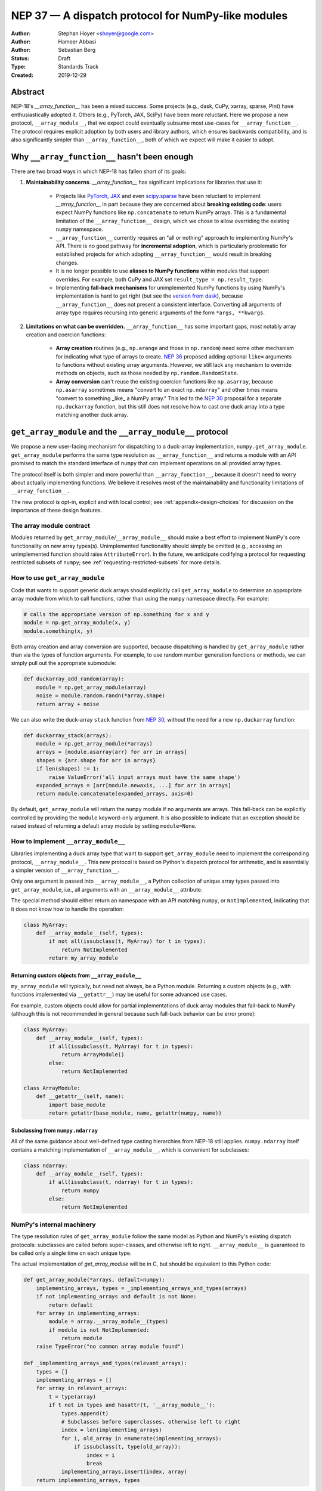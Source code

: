 ===================================================
NEP 37 — A dispatch protocol for NumPy-like modules
===================================================

:Author: Stephan Hoyer <shoyer@google.com>
:Author: Hameer Abbasi
:Author: Sebastian Berg
:Status: Draft
:Type: Standards Track
:Created: 2019-12-29

Abstract
--------

NEP-18's `__array_function__` has been a mixed success. Some projects (e.g.,
dask, CuPy, xarray, sparse, Pint) have enthusiastically adopted it. Others
(e.g., PyTorch, JAX, SciPy) have been more reluctant. Here we propose a new
protocol, ``__array_module__``, that we expect could eventually subsume most
use-cases for ``__array_function__``. The protocol requires explicit adoption
by both users and library authors, which ensures backwards compatibility, and
is also significantly simpler than ``__array_function__``, both of which we
expect will make it easier to adopt.

Why ``__array_function__`` hasn't been enough
---------------------------------------------

There are two broad ways in which NEP-18 has fallen short of its goals:

1. **Maintainability concerns**. `__array_function__` has significant
   implications for libraries that use it:

    - Projects like `PyTorch
      <https://github.com/pytorch/pytorch/issues/22402>`_, `JAX
      <https://github.com/google/jax/issues/1565>`_ and even `scipy.sparse
      <https://github.com/scipy/scipy/issues/10362>`_ have been reluctant to
      implement `__array_function__` in part because they are concerned about
      **breaking existing code**: users expect NumPy functions like
      ``np.concatenate`` to return NumPy arrays. This is a fundamental
      limitation of the ``__array_function__`` design, which we chose to allow
      overriding the existing ``numpy`` namespace.
    - ``__array_function__`` currently requires an "all or nothing" approach to
      implementing NumPy's API. There is no good pathway for **incremental
      adoption**, which is particularly problematic for established projects
      for which adopting ``__array_function__`` would result in breaking
      changes.
    - It is no longer possible to use **aliases to NumPy functions** within
      modules that support overrides. For example, both CuPy and JAX set
      ``result_type = np.result_type``.
    - Implementing **fall-back mechanisms** for unimplemented NumPy functions
      by using NumPy's implementation is hard to get right (but see the
      `version from dask <https://github.com/dask/dask/pull/5043>`_), because
      ``__array_function__`` does not present a consistent interface.
      Converting all arguments of array type requires recursing into generic
      arguments of the form ``*args, **kwargs``.

2. **Limitations on what can be overridden.** ``__array_function__`` has some
   important gaps, most notably array creation and coercion functions:

    - **Array creation** routines (e.g., ``np.arange`` and those in
      ``np.random``) need some other mechanism for indicating what type of
      arrays to create. `NEP 36 <https://github.com/numpy/numpy/pull/14715>`_
      proposed adding optional ``like=`` arguments to functions without
      existing array arguments. However, we still lack any mechanism to
      override methods on objects, such as those needed by
      ``np.random.RandomState``.
    - **Array conversion** can't reuse the existing coercion functions like
      ``np.asarray``, because ``np.asarray`` sometimes means "convert to an
      exact ``np.ndarray``" and other times means "convert to something _like_
      a NumPy array." This led to the `NEP 30
      <https://numpy.org/neps/nep-0030-duck-array-protocol.html>`_ proposal for
      a separate ``np.duckarray`` function, but this still does not resolve how
      to cast one duck array into a type matching another duck array.

``get_array_module`` and the ``__array_module__`` protocol
----------------------------------------------------------

We propose a new user-facing mechanism for dispatching to a duck-array
implementation, ``numpy.get_array_module``. ``get_array_module`` performs the
same type resolution as ``__array_function__`` and returns a module with an API
promised to match the standard interface of ``numpy`` that can implement
operations on all provided array types.

The protocol itself is both simpler and more powerful than
``__array_function__``, because it doesn't need to worry about actually
implementing functions. We believe it resolves most of the maintainability and
functionality limitations of ``__array_function__``.

The new protocol is opt-in, explicit and with local control; see
:ref:`appendix-design-choices` for discussion on the importance of these design
features.

The array module contract
=========================

Modules returned by ``get_array_module``/``__array_module__`` should make a
best effort to implement NumPy's core functionality on new array types(s).
Unimplemented functionality should simply be omitted (e.g., accessing an
unimplemented function should raise ``AttributeError``). In the future, we
anticipate codifying a protocol for requesting restricted subsets of ``numpy``;
see :ref:`requesting-restricted-subsets` for more details.

How to use ``get_array_module``
===============================

Code that wants to support generic duck arrays should explicitly call
``get_array_module`` to determine an appropriate array module from which to
call functions, rather than using the ``numpy`` namespace directly. For
example:

.. code:: python

    # calls the appropriate version of np.something for x and y
    module = np.get_array_module(x, y)
    module.something(x, y)

Both array creation and array conversion are supported, because dispatching is
handled by ``get_array_module`` rather than via the types of function
arguments. For example, to use random number generation functions or methods,
we can simply pull out the appropriate submodule:

.. code:: python

    def duckarray_add_random(array):
        module = np.get_array_module(array)
        noise = module.random.randn(*array.shape)
        return array + noise

We can also write the duck-array ``stack`` function from `NEP 30
<https://numpy.org/neps/nep-0030-duck-array-protocol.html>`_, without the need
for a new ``np.duckarray`` function:

.. code:: python

    def duckarray_stack(arrays):
        module = np.get_array_module(*arrays)
        arrays = [module.asarray(arr) for arr in arrays]
        shapes = {arr.shape for arr in arrays}
        if len(shapes) != 1:
            raise ValueError('all input arrays must have the same shape')
        expanded_arrays = [arr[module.newaxis, ...] for arr in arrays]
        return module.concatenate(expanded_arrays, axis=0)

By default, ``get_array_module`` will return the ``numpy`` module if no
arguments are arrays. This fall-back can be explicitly controlled by providing
the ``module`` keyword-only argument. It is also possible to indicate that an
exception should be raised instead of returning a default array module by
setting ``module=None``.

How to implement ``__array_module__``
=====================================

Libraries implementing a duck array type that want to support
``get_array_module`` need to implement the corresponding protocol,
``__array_module__``. This new protocol is based on Python's dispatch protocol
for arithmetic, and is essentially a simpler version of ``__array_function__``.

Only one argument is passed into ``__array_module__``, a Python collection of
unique array types passed into ``get_array_module``, i.e., all arguments with
an ``__array_module__`` attribute.

The special method should either return an namespace with an API matching
``numpy``, or ``NotImplemented``, indicating that it does not know how to
handle the operation:

.. code:: python

    class MyArray:
        def __array_module__(self, types):
            if not all(issubclass(t, MyArray) for t in types):
                return NotImplemented
            return my_array_module

Returning custom objects from ``__array_module__``
~~~~~~~~~~~~~~~~~~~~~~~~~~~~~~~~~~~~~~~~~~~~~~~~~~

``my_array_module`` will typically, but need not always, be a Python module.
Returning a custom objects (e.g., with functions implemented via
``__getattr__``) may be useful for some advanced use cases.

For example, custom objects could allow for partial implementations of duck
array modules that fall-back to NumPy (although this is not recommended in
general because such fall-back behavior can be error prone):

.. code:: python

    class MyArray:
        def __array_module__(self, types):
            if all(issubclass(t, MyArray) for t in types):
                return ArrayModule()
            else:
                return NotImplemented

    class ArrayModule:
        def __getattr__(self, name):
            import base_module
            return getattr(base_module, name, getattr(numpy, name))

Subclassing from ``numpy.ndarray``
~~~~~~~~~~~~~~~~~~~~~~~~~~~~~~~~~

All of the same guidance about well-defined type casting hierarchies from
NEP-18 still applies. ``numpy.ndarray`` itself contains a matching
implementation of ``__array_module__``,  which is convenient for subclasses:

.. code:: python

    class ndarray:
        def __array_module__(self, types):
            if all(issubclass(t, ndarray) for t in types):
                return numpy
            else:
                return NotImplemented

NumPy's internal machinery
==========================

The type resolution rules of ``get_array_module`` follow the same model as
Python and NumPy's existing dispatch protocols: subclasses are called before
super-classes, and otherwise left to right. ``__array_module__`` is guaranteed
to be called only  a single time on each unique type.

The actual implementation of `get_array_module` will be in C, but should be
equivalent to this Python code:

.. code:: python

    def get_array_module(*arrays, default=numpy):
        implementing_arrays, types = _implementing_arrays_and_types(arrays)
        if not implementing_arrays and default is not None:
            return default
        for array in implementing_arrays:
            module = array.__array_module__(types)
            if module is not NotImplemented:
                return module
        raise TypeError("no common array module found")

    def _implementing_arrays_and_types(relevant_arrays):
        types = []
        implementing_arrays = []
        for array in relevant_arrays:
            t = type(array)
            if t not in types and hasattr(t, '__array_module__'):
                types.append(t)
                # Subclasses before superclasses, otherwise left to right
                index = len(implementing_arrays)
                for i, old_array in enumerate(implementing_arrays):
                    if issubclass(t, type(old_array)):
                        index = i
                        break
                implementing_arrays.insert(index, array)
        return implementing_arrays, types

Relationship with ``__array_ufunc__`` and ``__array_function__``
---------------------------------------------------------------

These older protocols have distinct use-cases and should remain
===============================================================

``__array_module__`` is intended to resolve limitations of
``__array_function__``, so it is natural to consider whether it could entirely
replace ``__array_function__``. This would offer dual benefits: (1) simplifying
the user-story about how to override NumPy and (2) removing the slowdown
associated with checking for dispatch when calling every NumPy function.

However, ``__array_module__`` and ``__array_function__`` are pretty different
from a user perspective: it requires explicit calls to ``get_array_function``,
rather than simply reusing original ``numpy`` functions. This is probably fine
for *libraries* that rely on duck-arrays, but may be frustratingly verbose for
interactive use.

Some of the dispatching use-cases for ``__array_ufunc__`` are also solved by
``__array_module__``, but not all of them. For example, it is still useful to
be able to define non-NumPy ufuncs (e.g., from Numba or SciPy) in a generic way
on non-NumPy arrays (e.g., with dask.array).

Given their existing adoption and distinct use cases, we don't think it makes
sense to remove or deprecate ``__array_function__`` and ``__array_ufunc__`` at
this time.

Mixin classes to implement ``__array_function__`` and ``__array_ufunc__``
=========================================================================

Despite the user-facing differences, ``__array_module__`` and a module
implementing NumPy's API still contain sufficient functionality needed to
implement dispatching with the existing duck array protocols.

For example, the following mixin classes would provide sensible defaults for
these special methods in terms of ``get_array_module`` and
``__array_module__``:

.. code:: python

    class ArrayUfuncFromModuleMixin:

        def __array_ufunc__(self, ufunc, method, *inputs, **kwargs):
            arrays = inputs + kwargs.get('out', ())
            try:
                array_module = np.get_array_module(*arrays)
            except TypeError:
                return NotImplemented

            try:
                # Note this may have false positive matches, if ufunc.__name__
                # matches the name of a ufunc defined by NumPy. Unfortunately
                # there is no way to determine in which module a ufunc was
                # defined.
                new_ufunc = getattr(array_module, ufunc.__name__)
            except AttributeError:
                return NotImplemented

            try:
                callable = getattr(new_ufunc, method)
            except AttributeError:
                return NotImplemented

            return callable(*inputs, **kwargs)

    class ArrayFunctionFromModuleMixin:

        def __array_function__(self, func, types, args, kwargs):
            array_module = self.__array_module__(types)
            if array_module is NotImplemented:
                return NotImplemented

            # Traverse submodules to find the appropriate function
            modules = func.__module__.split('.')
            assert modules[0] == 'numpy'
            for submodule in modules[1:]:
                module = getattr(module, submodule, None)
            new_func = getattr(module, func.__name__, None)
            if new_func is None:
                return NotImplemented

            return new_func(*args, **kwargs)

To make it easier to write duck arrays, we could also add these mixin classes
into ``numpy.lib.mixins`` (but the examples above may suffice).

Alternatives considered
-----------------------

Naming
======

We like the name ``__array_module__`` because it mirrors the existing
``__array_function__`` and ``__array_ufunc__`` protocols. Another reasonable
choice could be ``__array_namespace__``.

It is less clear what the NumPy function that calls this protocol should be
called (``get_array_module`` in this proposal). Some possible alternatives:
``array_module``, ``common_array_module``, ``resolve_array_module``,
``get_namespace``, ``get_numpy``, ``get_numpylike_module``,
``get_duck_array_module``.

.. _requesting-restricted-subsets:

Requesting restricted subsets of NumPy's API
============================================

Over time, NumPy has accumulated a very large API surface, with over 600
attributes in the top level ``numpy`` module alone. It is unlikely that any
duck array library could or would want to implement all of these functions and
classes, because the frequently used subset of NumPy is much smaller.

We think it would be useful exercise to define "minimal" subset(s) of NumPy's
API, omitting rarely used or non-recommended functionality. For example,
minimal NumPy might include ``stack``, but not the other stacking functions
``column_stack``, ``dstack``, ``hstack`` and ``vstack``. This could clearly
indicate to duck array authors and users want functionality is core and what
functionality they can skip.

Support for requesting a restricted subset of NumPy's API would be a natural
feature to include in  ``get_array_function`` and ``__array_module__``, e.g.,

.. code:: python

    # array_module is only guaranteed to contain "minimal" NumPy
    array_module = np.get_array_module(*arrays, request='minimal')

To facilitate testing with NumPy and use with any valid duck array library,
NumPy itself would return restricted versions of the ``numpy`` module when
``get_array_module`` is called only on NumPy arrays. Omitted functions would
simply not exist.

Unfortunately, we have not yet figured out what these restricted subsets should
be, so it doesn't make sense to do this yet. When/if we do, we could either add
new keyword arguments to ``get_array_module`` or add new top level functions,
e.g., ``get_minimal_array_module``. We would also need to add either a new
protocol patterned off of ``__array_module__`` (e.g.,
``__array_module_minimal__``), or could add an optional second argument to
``__array_module__`` (catching errors with ``try``/``except``).

A new namespace for implicit dispatch
=====================================

Instead of supporting overrides in the main `numpy` namespace with
``__array_function__``, we could create a new opt-in namespace, e.g.,
``numpy.api``, with versions of NumPy functions that support dispatching. These
overrides would need new opt-in protocols, e.g., ``__array_function_api__``
patterned off of ``__array_function__``.

This would resolve the biggest limitations of ``__array_function__`` by being
opt-in and would also allow for unambiguously overriding functions like
``asarray``, because ``np.api.asarray`` would always mean "convert an
array-like object."  But it wouldn't solve all the dispatching needs met by
``__array_module__``, and would leave us with supporting a considerably more
complex protocol both for array users and implementors.

We could potentially implement such a new namespace *via* the
``__array_module__`` protocol. Certainly some users would find this convenient,
because it is slightly less boilerplate. But this would leave users with a
confusing choice: when should they use `get_array_module` vs.
`np.api.something`. Also, we would have to add and maintain a whole new module,
which is considerably more expensive than merely adding a function.

Dispatching on both types and arrays instead of only types
==========================================================

Instead of supporting dispatch only via unique array types, we could also
support dispatch via array objects, e.g., by passing an ``arrays`` argument as
part of the ``__array_module__`` protocol. This could potentially be useful for
dispatch for arrays with metadata, such provided by Dask and Pint, but would
impose costs in terms of type safety and complexity.

For example, a library that supports arrays on both CPUs and GPUs might decide
on which device to create a new arrays from functions like ``ones`` based on
input arguments:

.. code:: python

    class Array:
        def __array_module__(self, types, arrays):
            useful_arrays = tuple(a in arrays if isinstance(a, Array))
            if not useful_arrays:
                return NotImplemented
            prefer_gpu = any(a.prefer_gpu for a in useful_arrays)
            return ArrayModule(prefer_gpu)

    class ArrayModule:
        def __init__(self, prefer_gpu):
            self.prefer_gpu = prefer_gpu
        
        def __getattr__(self, name):
            import base_module
            base_func = getattr(base_module, name)
            return functools.partial(base_func, prefer_gpu=self.prefer_gpu)

This might be useful, but it's not clear if we really need it. Pint seems to
get along OK without any explicit array creation routines (favoring
multiplication by units, e.g., ``np.ones(5) * ureg.m``), and for the most part
Dask is also OK with existing ``__array_function__`` style overides (e.g.,
favoring ``np.ones_like`` over ``np.ones``). Choosing whether to place an array
on the CPU or GPU could be solved by `making array creation lazy
<https://github.com/google/jax/pull/1668>`_.

.. _appendix-design-choices:

Appendix: design choices for API overrides
------------------------------------------

There is a large range of possible design choices for overriding NumPy's API.
Here we discuss three major axes of the design decision that guided our design
for ``__array_module__``.

Opt-in vs. opt-out for users
============================

The ``__array_ufunc__`` and ``__array_function__`` protocols provide a
mechanism for overriding NumPy functions *within NumPy's existing namespace*.
This means that users need to explicitly opt-out if they do not want any
overridden behavior, e.g., by casting arrays with ``np.asarray()``.

In theory, this approach lowers the barrier for adopting these protocols in
user code and libraries, because code that uses the standard NumPy namespace is
automatically compatible. But in practice, this hasn't worked out. For example,
most well-maintained libraries that use NumPy follow the best practice of
casting all inputs with ``np.asarray()``, which they would have to explicitly
relax to use ``__array_function__``. Our experience has been that making a
library compatible with a new duck array type typically requires at least a
small amount of work to accommodate differences in the data model and operations
that can be implemented efficiently.

These opt-out approaches also considerably complicate backwards compatibility
for libraries that adopt these protocols, because by opting in as a library
they also opt-in their users, whether they expect it or not. For winning over
libraries that have been unable to adopt ``__array_function__``, an opt-in
approach seems like a must.

Explicit vs. implicit choice of implementation
==============================================

Both ``__array_ufunc__`` and ``__array_function__`` have implicit control over
dispatching: the dispatched functions are determined via the appropriate
protocols in every function call. This generalizes well to handling many
different types of objects, as evidenced by its use for implementing arithmetic
operators in Python, but it has two downsides:

1. *Speed*: it imposes additional overhead in every function call, because each
   function call needs to inspect each of its arguments for overrides. This is
   why arithmetic on builtin Python numbers is slow.
2. *Readability*: it is not longer immediately evident to readers of code what
   happens when a function is called, because the function's implementation
   could be overridden by any of its arguments.

In contrast, importing a new library (e.g., ``import  dask.array as da``) with
an API matching NumPy is entirely explicit. There is no overhead from dispatch
or ambiguity about which implementation is being used.

Explicit and implicit choice of implementations are not mutually exclusive
options. Indeed, most implementations of NumPy API overrides via
``__array_function__`` that we are familiar with (namely, dask, CuPy and
sparse, but not Pint) also include an explicit way to use their version of
NumPy's API by importing a module directly (``dask.array``, ``cupy`` or
``sparse``, respectively).

Local vs. non-local vs. global control
======================================

The final design axis is how users control the choice of API:

- **Local control**, as exemplified by multiple dispatch and Python protocols for
  arithmetic, determines which implementation to use either by checking types
  or calling methods on the direct arguments of a function.
- **Non-local control** such as `np.errstate
  <https://docs.scipy.org/doc/numpy/reference/generated/numpy.errstate.html>`_
  overrides behavior with global-state via function decorators or
  context-managers. Control is determined hierarchically, via the inner-most
  context.
- **Global control** provides a mechanism for users to set default behavior,
  either via function calls or configuration files. For example, matplotlib
  allows setting a global choice of plotting backend.

Local control is generally considered a best practice for API design, because
control flow is entirely explicit, which makes it the easiest to understand.
Non-local and global control are occasionally used, but generally either due to
ignorance or a lack of better alternatives.

In the case of duck typing for NumPy's public API, we think non-local or global
control would be mistakes, mostly because they **don't compose well**. If one
library sets/needs one set of overrides and then internally calls a routine
that expects another set of overrides, the resulting behavior may be very
surprising. Higher order functions are especially problematic, because the
context in which functions are evaluated may not be the context in which they
are defined.

One class of override use cases where we think non-local and global control are
appropriate is for choosing a backend system that is guaranteed to have an
entirely consistent interface, such as a faster alternative implementation of
``numpy.fft`` on NumPy arrays. However, these are out of scope for the current
proposal, which is focused on duck arrays.
